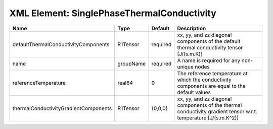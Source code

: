XML Element: SinglePhaseThermalConductivity
===========================================

===================================== ========= ======== =============================================================================================================== 
Name                                  Type      Default  Description                                                                                                     
===================================== ========= ======== =============================================================================================================== 
defaultThermalConductivityComponents  R1Tensor  required xx, yy, and zz diagonal components of the default thermal conductivity tensor [J/(s.m.K)]                       
name                                  groupName required A name is required for any non-unique nodes                                                                     
referenceTemperature                  real64    0        The reference temperature at which the conductivity components are equal to the default values                  
thermalConductivityGradientComponents R1Tensor  {0,0,0}  xx, yy, and zz diagonal components of the thermal conductivity gradient tensor w.r.t. temperature [J/(s.m.K^2)] 
===================================== ========= ======== =============================================================================================================== 


